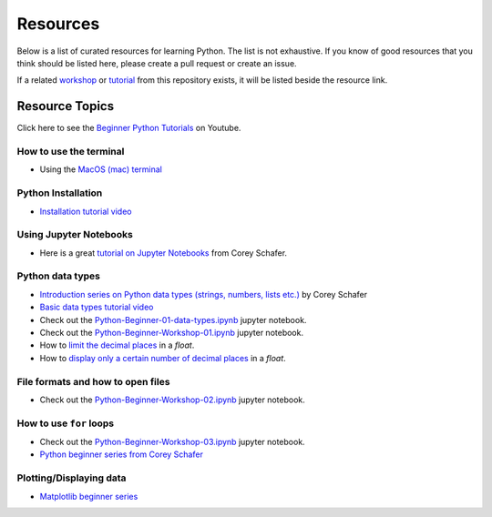 Resources
---------

Below is a list of curated resources for learning Python.
The list is not exhaustive. If you know of good resources
that you think should be listed here, please create a pull
request or create an issue.

If a related `workshop <https://github.com/GuckLab/Python-Workshops/blob/main/workshops>`_
or `tutorial <https://github.com/GuckLab/Python-Workshops/blob/main/tutorials>`_
from this repository exists,
it will be listed beside the resource link.

Resource Topics
***************

Click here to see the `Beginner Python Tutorials <https://youtube.com/playlist?list=PL6TbaSfbh5ArFbFMsoAE8pkkJMSHlu-4f>`_ on Youtube.


How to use the terminal
#######################

- Using the `MacOS (mac) terminal <https://www.youtube.com/watch?v=GtwT_jl89-A>`_


Python Installation
###################

- `Installation tutorial video <https://youtu.be/U5m-EBa8iCQ>`_



Using Jupyter Notebooks
#######################

- Here is a great `tutorial on Jupyter Notebooks <https://www.youtube.com/watch?v=HW29067qVWk>`_ from Corey Schafer.


Python data types
#################

- `Introduction series on Python data types (strings, numbers, lists etc.) <https://www.youtube.com/watch?v=k9TUPpGqYTo&list=PL-osiE80TeTt2d9bfVyTiXJA-UTHn6WwU&index=2>`_ by Corey Schafer
- `Basic data types tutorial video <https://youtu.be/1iFsgAvS5rQ>`_
- Check out the `Python-Beginner-01-data-types.ipynb <https://github.com/GuckLab/Python-Workshops/tree/main/tutorials>`_ jupyter notebook.
- Check out the `Python-Beginner-Workshop-01.ipynb <https://github.com/GuckLab/Python-Workshops/tree/main/workshops>`_ jupyter notebook.
- How to `limit the decimal places <https://www.youtube.com/watch?v=khKv-8q7YmY&t=360s>`_ in a `float`.
- How to `display only a certain number of decimal places <https://www.youtube.com/watch?v=nghuHvKLhJA&t=507s>`_ in a `float`.


File formats and how to open files
##################################

- Check out the `Python-Beginner-Workshop-02.ipynb <https://github.com/GuckLab/Python-Workshops/tree/main/workshops>`_ jupyter notebook.


How to use ``for`` loops
########################

- Check out the `Python-Beginner-Workshop-03.ipynb <https://github.com/GuckLab/Python-Workshops/tree/main/workshops>`_ jupyter notebook.
- `Python beginner series from Corey Schafer <https://www.youtube.com/watch?v=6iF8Xb7Z3wQ>`_


Plotting/Displaying data
########################

- `Matplotlib beginner series <https://www.youtube.com/watch?v=UO98lJQ3QGI&list=PL-osiE80TeTvipOqomVEeZ1HRrcEvtZB_>`_
